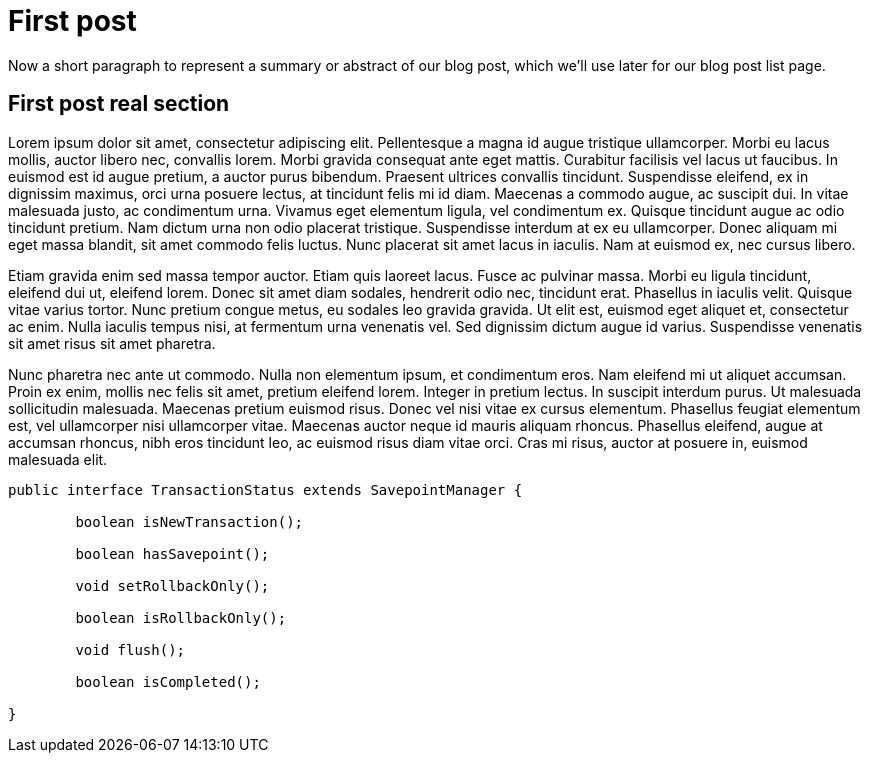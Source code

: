 :source-highlighter: coderay

= First post

// tag::summary[]
Now a short paragraph to represent a summary or abstract of our blog post, which we'll
use later for our blog post list page.
// end::summary[]

== First post real section

Lorem ipsum dolor sit amet, consectetur adipiscing elit. Pellentesque a magna id augue tristique ullamcorper.
Morbi eu lacus mollis, auctor libero nec, convallis lorem. Morbi gravida consequat ante eget mattis.
Curabitur facilisis vel lacus ut faucibus. In euismod est id augue pretium, a auctor purus bibendum.
Praesent ultrices convallis tincidunt. Suspendisse eleifend, ex in dignissim maximus, orci urna posuere lectus,
at tincidunt felis mi id diam. Maecenas a commodo augue, ac suscipit dui. In vitae malesuada justo, ac condimentum urna.
Vivamus eget elementum ligula, vel condimentum ex. Quisque tincidunt augue ac odio tincidunt pretium. Nam dictum urna non
odio placerat tristique. Suspendisse interdum at ex eu ullamcorper. Donec aliquam mi eget massa blandit, sit amet commodo
felis luctus. Nunc placerat sit amet lacus in iaculis. Nam at euismod ex, nec cursus libero.

Etiam gravida enim sed massa tempor auctor. Etiam quis laoreet lacus. Fusce ac pulvinar massa.
Morbi eu ligula tincidunt, eleifend dui ut, eleifend lorem. Donec sit amet diam sodales, hendrerit odio nec, tincidunt erat.
Phasellus in iaculis velit. Quisque vitae varius tortor. Nunc pretium congue metus, eu sodales leo gravida gravida.
Ut elit est, euismod eget aliquet et, consectetur ac enim. Nulla iaculis tempus nisi, at fermentum urna venenatis vel.
Sed dignissim dictum augue id varius. Suspendisse venenatis sit amet risus sit amet pharetra.

Nunc pharetra nec ante ut commodo. Nulla non elementum ipsum, et condimentum eros. Nam eleifend mi ut aliquet accumsan.
Proin ex enim, mollis nec felis sit amet, pretium eleifend lorem. Integer in pretium lectus. In suscipit interdum purus.
Ut malesuada sollicitudin malesuada. Maecenas pretium euismod risus. Donec vel nisi vitae ex cursus elementum.
Phasellus feugiat elementum est, vel ullamcorper nisi ullamcorper vitae. Maecenas auctor neque id mauris aliquam rhoncus.
Phasellus eleifend, augue at accumsan rhoncus, nibh eros tincidunt leo, ac euismod risus diam vitae orci. Cras mi risus,
auctor at posuere in, euismod malesuada elit.

[source,java,indent=0]
----
	public interface TransactionStatus extends SavepointManager {

		boolean isNewTransaction();

		boolean hasSavepoint();

		void setRollbackOnly();

		boolean isRollbackOnly();

		void flush();

		boolean isCompleted();

	}
----